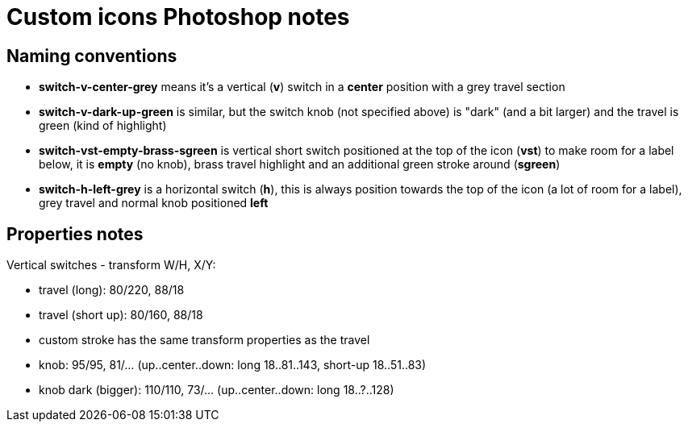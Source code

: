 = Custom icons Photoshop notes

== Naming conventions

* *switch-v-center-grey* means it's a vertical (*v*) switch in a *center* position with a grey travel section
* *switch-v-dark-up-green* is similar, but the switch knob (not specified above) is "dark" (and a bit larger)
and the travel is green (kind of highlight)
* *switch-vst-empty-brass-sgreen* is vertical short switch positioned at the top of the icon (*vst*) to make room
for a label below, it is *empty* (no knob), brass travel highlight and an additional green stroke around (*sgreen*)
* *switch-h-left-grey* is a horizontal switch (*h*), this is always position towards the top of the icon (a lot of
room for a label), grey travel and normal knob positioned *left*

== Properties notes

Vertical switches - transform W/H, X/Y:

* travel (long): 80/220, 88/18
* travel (short up): 80/160, 88/18
* custom stroke has the same transform properties as the travel
* knob: 95/95, 81/... (up..center..down: long 18..81..143, short-up 18..51..83)
* knob dark (bigger): 110/110, 73/... (up..center..down: long 18..?..128)
